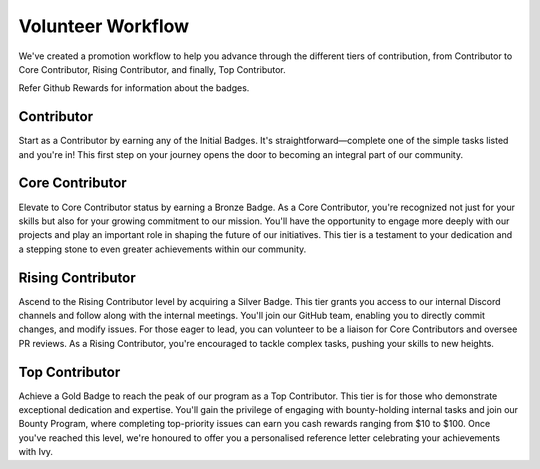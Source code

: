 Volunteer Workflow
==================

We've created a promotion workflow to help you advance through the different tiers of contribution, from Contributor to Core Contributor, Rising Contributor, and finally, Top Contributor.

Refer Github Rewards for information about the badges.

Contributor
-----------
Start as a Contributor by earning any of the Initial Badges. It's straightforward—complete one of the simple tasks listed and you're in! This first step on your journey opens the door to becoming an integral part of our community.

Core Contributor
----------------
Elevate to Core Contributor status by earning a Bronze Badge. As a Core Contributor, you're recognized not just for your skills but also for your growing commitment to our mission. You'll have the opportunity to engage more deeply with our projects and play an important role in shaping the future of our initiatives. This tier is a testament to your dedication and a stepping stone to even greater achievements within our community.

Rising Contributor
------------------
Ascend to the Rising Contributor level by acquiring a Silver Badge. This tier grants you access to our internal Discord channels and follow along with the internal meetings. You'll join our GitHub team, enabling you to directly commit changes, and modify issues. For those eager to lead, you can volunteer to be a liaison for Core Contributors and oversee PR reviews. As a Rising Contributor, you're encouraged to tackle complex tasks, pushing your skills to new heights.

Top Contributor
---------------
Achieve a Gold Badge to reach the peak of our program as a Top Contributor. This tier is for those who demonstrate exceptional dedication and expertise. You'll gain the privilege of engaging with bounty-holding internal tasks and join our Bounty Program, where completing top-priority issues can earn you cash rewards ranging from $10 to $100. Once you've reached this level, we're honoured to offer you a personalised reference letter celebrating your achievements with Ivy.




